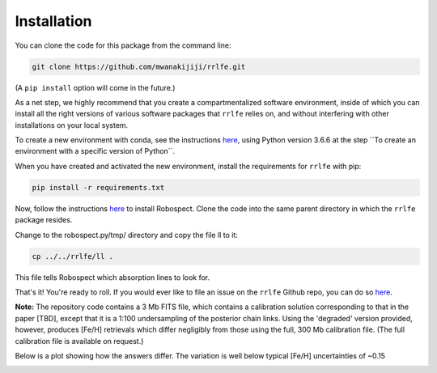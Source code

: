 Installation
=================

You can clone the code for this package from the command line:

.. code-block:: python

  git clone https://github.com/mwanakijiji/rrlfe.git

(A ``pip install`` option will come in the future.)

As a net step, we highly recommend that you create a compartmentalized software environment, inside of which
you can install all the right versions of various software packages that ``rrlfe`` relies on, and without interfering
with other installations on your local system.

To create a new environment with conda, see the instructions `here <https://conda.io/projects/conda/en/latest/user-guide/tasks/manage-environments.html>`_,
using Python version 3.6.6 at the step \`\`To create an environment with a specific version of Python\`\`.

When you have created and activated the new environment, install the requirements for ``rrlfe`` with pip:

.. code-block:: python

  pip install -r requirements.txt

Now, follow the instructions `here <https://github.com/czwa/robospect.py>`_ to install
Robospect. Clone the code into the same parent directory in which the ``rrlfe``
package resides.

Change to the robospect.py/tmp/ directory and copy the file ll to it:

.. code-block:: python

  cp ../../rrlfe/ll .

This file tells Robospect which absorption lines
to look for.

That's it! You're ready to roll. If you would ever like to file an issue on the ``rrlfe`` Github repo, you can do so `here <https://github.com/mwanakijiji/rrlfe/issues>`_.


**Note:** The repository code contains a 3 Mb FITS file, which contains a calibration solution corresponding to that in the paper [TBD], except that it is a 1:100 
undersampling of the posterior chain links. Using the 'degraded' version provided, however, produces 
[Fe/H] retrievals which differ negligibly from those using the full, 300 Mb calibration file. (The full calibration file is available on request.) 

Below is a plot showing how the answers differ. The variation is well below typical [Fe/H] uncertainties of ~0.15

.. image:: imgs/degraded_comparison.png
  :width: 600
  :align: center
  :alt: Retrieval comparison

